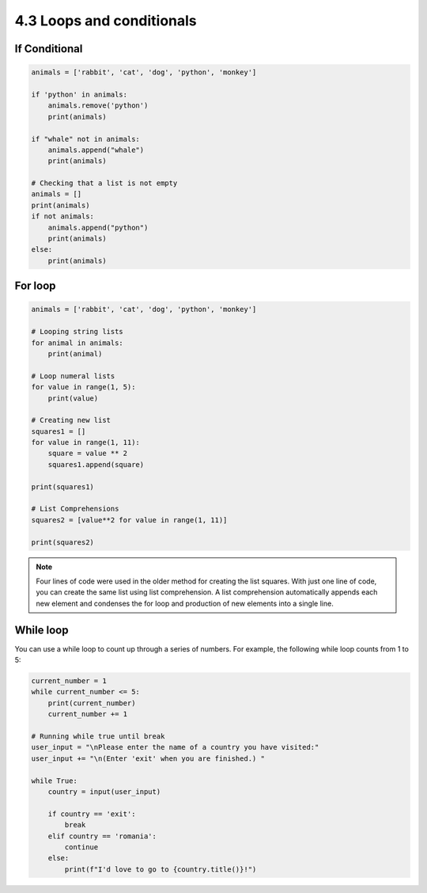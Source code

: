 ##########################
4.3 Loops and conditionals
##########################

==============
If Conditional
==============

.. code-block:: python

    animals = ['rabbit', 'cat', 'dog', 'python', 'monkey']

    if 'python' in animals:
        animals.remove('python')
        print(animals)
        
    if "whale" not in animals:
        animals.append("whale")
        print(animals)

    # Checking that a list is not empty
    animals = []
    print(animals)
    if not animals:
        animals.append("python")
        print(animals)
    else:
        print(animals)

========
For loop
========

.. code-block:: python
    
    animals = ['rabbit', 'cat', 'dog', 'python', 'monkey']

    # Looping string lists
    for animal in animals:
        print(animal)

    # Loop numeral lists
    for value in range(1, 5):
        print(value)
    
    # Creating new list
    squares1 = []
    for value in range(1, 11):
        square = value ** 2
        squares1.append(square)
    
    print(squares1)

    # List Comprehensions
    squares2 = [value**2 for value in range(1, 11)]

    print(squares2)

.. note::
    
    Four lines of code were used in the older method for creating the list squares.
    With just one line of code, you can create the same list using list comprehension.
    A list comprehension automatically appends each new element and condenses the for loop and production of new elements into a single line.

==========
While loop
==========

You can use a while loop to count up through a series of numbers. For example, the following while loop counts from 1 to 5:

.. code-block:: python
    
    current_number = 1
    while current_number <= 5:
        print(current_number)
        current_number += 1

    # Running while true until break
    user_input = "\nPlease enter the name of a country you have visited:"
    user_input += "\n(Enter 'exit' when you are finished.) "

    while True:
        country = input(user_input)

        if country == 'exit':
            break
        elif country == 'romania':
            continue
        else:    
            print(f"I'd love to go to {country.title()}!")